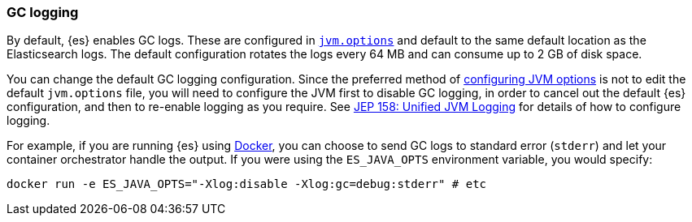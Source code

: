 [[gc-logging]]
=== GC logging

By default, {es} enables GC logs. These are configured in
<<jvm-options,`jvm.options`>> and default to the same default location as
the Elasticsearch logs. The default configuration rotates the logs every 64
MB and can consume up to 2 GB of disk space.

You can change the default GC logging configuration. Since the preferred
method of <<jvm-options,configuring JVM options>> is not to edit the
default `jvm.options` file, you will need to configure the JVM first to
disable GC logging, in order to cancel out the default {es} configuration,
and then to re-enable logging as you require. See
https://openjdk.java.net/jeps/158[JEP 158: Unified JVM Logging] for details
of how to configure logging.

For example, if you are running {es} using <<docker,Docker>>, you can
choose to send GC logs to standard error (`stderr`) and let your container
orchestrator handle the output. If you were using the `ES_JAVA_OPTS`
environment variable, you would specify:

[source,sh]
--------------------------------------------
docker run -e ES_JAVA_OPTS="-Xlog:disable -Xlog:gc=debug:stderr" # etc
--------------------------------------------
